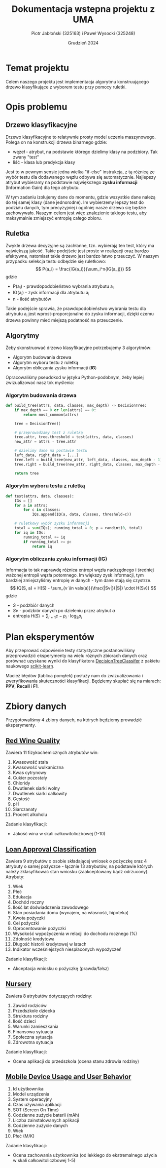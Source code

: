 #+title: Dokumentacja wstepna projektu z UMA
#+author: Piotr Jabłoński (325163) i Paweł Wysocki (325248)
#+date: Grudzień 2024
#+language: Polish
#+latex_header: \usepackage[a4paper, margin=1.2in]{geometry}
#+latex_header: \hypersetup{colorlinks=true,linkcolor=black}

#+latex: \pagebreak
* Temat projektu
Celem naszego projektu jest implementacja algorytmu konstruującego drzewo klasyfikujące z wyborem testu przy pomocy ruletki.

* Opis problemu

** Drzewo klasyfikacyjne
Drzewo klasyfikacyjne to relatywnie prosty model uczenia maszynowego. Polega on na konstrukcji drzewa binarnego gdzie:
- węzeł - atrybut, na podstawie którego dzielimy klasy na podzbiory. Tak zwany "test"
- liść - klasa lub predykcja klasy
Jest to w pewnym sensie jedna wielka "if-else" instrukcja, z tą różnicą że wybór testu dla dodawanego węzłu odbywa się automatycznie. Najlepszy atrybut wybieramy na podstawie największego *zysku informacji* (Information Gain) dla tego atrybutu.

W tym zadaniu izolujemy dane do momentu, gdzie wszystkie dane należą do tej samej klasy (dane jednorodne). Im wybierzemy lepszy test do podziału danych, tym precyzyjniej i ogólniej nasze drzewo się będzie zachowywało. Naszym celem jest więc znalezienie takiego testu, aby maksymalnie zmiejszyć entropię całego zbioru.

[[./images/example-nursery-tree.png]]

#+latex: \pagebreak
** Ruletka
Zwykle drzewa decyzyjne są zachłanne, tzn. wybierają ten test, który ma największą jakość. Takie podejście jest proste w realizacji oraz bardzo efektywne, natomiast takie drzewo jest bardzo łatwo przeuczyć. W naszym przypadku selekcja testu odbędzie się ruletkowo:
\[
        P(a_i) = \frac{IG(a_i)}{\sum_i^n{IG(a_j)}}
\]
gdzie
- P(a_i) - prawdopodobieństwo wybrania atrybutu a_i
- IG(a_i) - zysk informacji dla atrybutu a_i
- n - ilość atrybutów
Takie podejście sprawia, że prawdopodobieństwo wybrania testu dla atrybutu a_i jest wprost-proporcjonalne do zysku informacji, dzięki czemu drzewa powinny mieć miejszą podatność na przeuczenie.

** Algorytmy
Żeby skonstruować drzewo klasyfikacyjne potrzebujemy 3 algorytmów:
- Algorytm budowania drzewa
- Algorytm wyboru testu z ruletką
- Algorytm obliczania zysku informacji (*IG*)
Opracowaliśmy pseudokod w języku Python-podobnym, żeby lepiej zwizualizować nasz tok myślenia:

*** Algorytm budowania drzewa
#+begin_src python
def build_tree(attrs, data, classes, max_depth) -> DecisionTree:
    if max_depth == 0 or len(attrs) == 0:
        return most_common(attrs)

    tree = DecisionTree()

    # przeprowadzamy test z ruletką
    tree.attr, tree.threshold = test(attrs, data, classes)
    new_attr = attrs - tree.attr

    # dzielimy dane na postawie testu
    left_data, right_data = [...]
    tree.left = build_tree(new_attr, left_data, classes, max_depth - 1)
    tree.right = build_tree(new_attr, right_data, classes, max_depth - 1)

    return tree
#+end_src

*** Algorytm wyboru testu z ruletką
#+begin_src python
def test(attrs, data, classes):
    IGs = []
    for a in attrs:
        for c in classes:
            IQs.append(IQ(a, data, classes, threshold=c))

    # ruletkowy wybór zysku informacji
    total = sum(IQs); running_total = 0; p = randint(0, total)
    for iq in IQs:
        running_total += iq
        if running_total >= p:
            return iq
#+end_src

*** Algorytm obliczania zysku informacji (*IG*)
Informacja to tak naprawdę różnica entropi węzła nadrzędnego i średniej ważonej entropii węzła potomnego. Im większy zysk informacji, tym bardziej zmiejszyliśmy entropię w danych - tym dane stają się czystrze.
\[
        IQ(S, a) = H(S) - \sum_{v \in vals(a)}{\frac{|Sv|}{|S|} \cdot H(Sv)}
\]
gdzie
- \(S\) - podzbiór danych
- \(Sv\) - podzbiór danych po dzieleniu przez atrybut \(a\)
- entropia \(H(S) = \sum_{i=1}{c} - p_i \cdot \log_2{p_i}\)

* Plan eksperymentów
Aby przeprować odpowienie testy statystyczne postanowiliśmy przeprowadzić eksperymenty na wielu różnych zbiorach danych oraz porównać uzyskane wyniki do klasyfikatora [[https://scikit-learn.org/stable/modules/generated/sklearn.tree.DecisionTreeClassifier.html#decisiontreeclassifier][DecisionTreeClassifer]] z pakietu naukowego [[https://scikit-learn.org][scikit-learn]].

Macież błędów (tablica pomyłek) posłuży nam do zwizualizowania i zweryfikowania skuteczności klasyfikacji. Będziemy skupiać się na miarach: *PPV*, *Recall* i *F1*.

#+latex: \pagebreak
* Zbiory danych
Przygotowaliśmy 4 zbiory danych, na których będziemy prowadzić eksperymenty.

** [[https://www.kaggle.com/datasets/uciml/red-wine-quality-cortez-et-al-2009/data][Red Wine Quality]]
Zawiera 11 fizykochemicznych atrybutów win:
1. Kwasowość stała
2. Kwasowość wulkaniczna
3. Kwas cytrynowy
4. Cukier pozostały
5. Chloridy
6. Dwutlenek siarki wolny
7. Dwutlenek siarki całkowity
8. Gęstość
9. pH
10. Siarczanaty
11. Procent alkoholu
Zadanie klasyfikacji:
- Jakość wina w skali całkowitoliczbowej (1-10)

** [[https://www.kaggle.com/datasets/taweilo/loan-approval-classification-data][Loan Approval Classification]]
Zawiera 9 atrybutów o osobie składającej wniosek o pożyczkę oraz 4 atrybuty o samej pożyczce - łącznie 13 atrybutów, na podstawie których należy zklasyfikować stan wniosku (zaakceptowany bądź odrzucony). Atrybuty:
1. Wiek
2. Płeć
3. Edukacja
4. Dochód roczny
5. Ilość lat doświadczenia zawodowego
6. Stan posiadania domu (wynajem, na własność, hipoteka)
7. Kwota pożyczki
8. Cel pożyczki
9. Oprocentowanie pożyczki
10. Wysokość wypożyczenia w relacji do dochodu rocznego (%)
11. Zdolność kredytowa
12. Długość historii kredytowej w latach
13. Indikator wcześniejszych niespłaconych wypożyczeń
Zadanie klasyfikacji:
- Akceptacja wniosku o pożyczkę (prawda/fałsz)

** [[https://www.kaggle.com/datasets/nimapourmoradi/nursery][Nursery]]
Zawiera 8 atrybutów dotyczących rodziny:
1. Zawód rodziców
2. Przedszkole dziecka
3. Struktura rodziny
4. Ilość dzieci
5. Warunki zamieszkania
6. Finansowa sytuacja
7. Społeczna sytuacja
8. Zdrowotna sytuacja
Zadanie klasyfikacji:
- Ocena aplikacji do przedszkola (ocena stanu zdrowia rodziny)

** [[https://www.kaggle.com/datasets/valakhorasani/mobile-device-usage-and-user-behavior-dataset][Mobile Device Usage and User Behavior]]
1. Id użytkownika
2. Model urządzenia
3. System operacyjny
4. Czas używania aplikacji
5. SOT (Screen On Time)
6. Codzienne zużycie baterii (mAh)
7. Liczba zainstalowanych aplikacji
8. Codzienne zużycie danych
9. Wiek
10. Płeć (M/K)
Zadanie klasyfikacji:
- Ocena zachowania użytkownika (od lekkiego do ekstremalnego użycia w skali całkowitoliczbowej 1-5)
